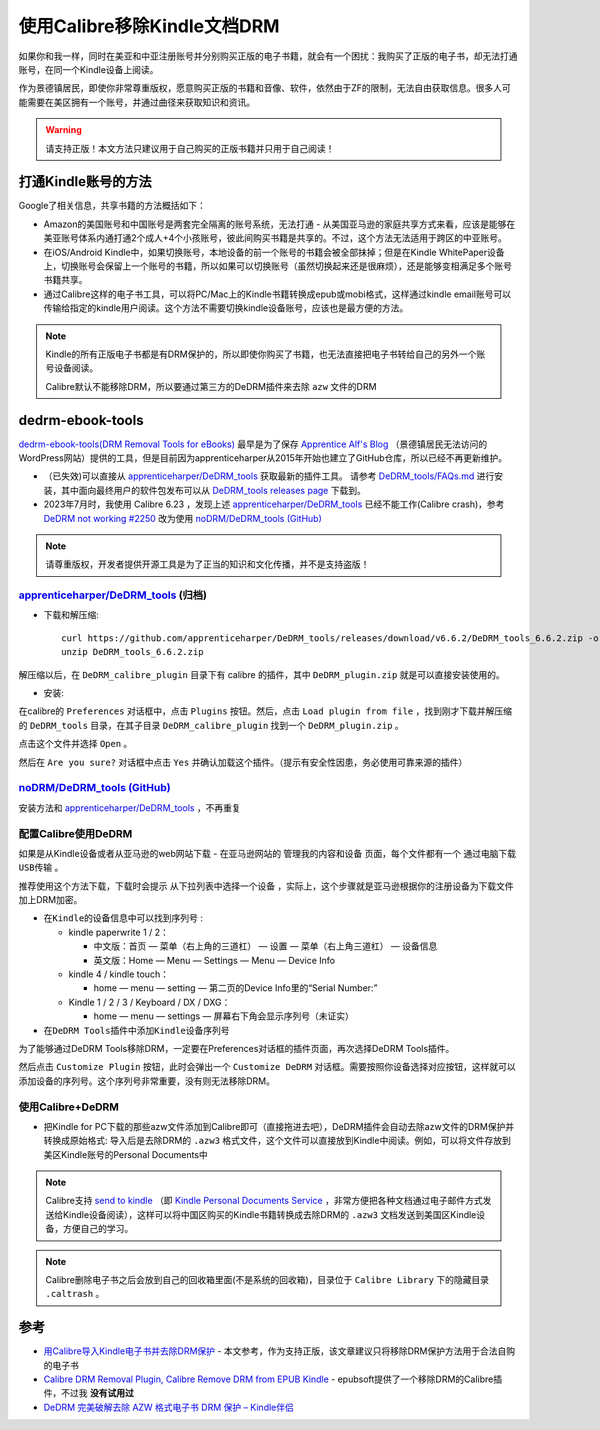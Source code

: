 .. _calibre_remove_drm:

==============================
使用Calibre移除Kindle文档DRM
==============================

如果你和我一样，同时在美亚和中亚注册账号并分别购买正版的电子书籍，就会有一个困扰：我购买了正版的电子书，却无法打通账号，在同一个Kindle设备上阅读。

作为景德镇居民，即使你非常尊重版权，愿意购买正版的书籍和音像、软件，依然由于ZF的限制，无法自由获取信息。很多人可能需要在美区拥有一个账号，并通过曲径来获取知识和资讯。

.. warning::

   ``请支持正版！本文方法只建议用于自己购买的正版书籍并只用于自己阅读！``

打通Kindle账号的方法
=======================

Google了相关信息，共享书籍的方法概括如下：

- Amazon的美国账号和中国账号是两套完全隔离的账号系统，无法打通 - 从美国亚马逊的家庭共享方式来看，应该是能够在美亚账号体系内通打通2个成人+4个小孩账号，彼此间购买书籍是共享的。不过，这个方法无法适用于跨区的中亚账号。
- 在iOS/Android Kindle中，如果切换账号，本地设备的前一个账号的书籍会被全部抹掉；但是在Kindle WhitePaper设备上，切换账号会保留上一个账号的书籍，所以如果可以切换账号（虽然切换起来还是很麻烦），还是能够变相满足多个账号书籍共享。
- 通过Calibre这样的电子书工具，可以将PC/Mac上的Kindle书籍转换成epub或mobi格式，这样通过kindle email账号可以传输给指定的kindle用户阅读。这个方法不需要切换kindle设备账号，应该也是最方便的方法。

.. note::

   Kindle的所有正版电子书都是有DRM保护的，所以即使你购买了书籍，也无法直接把电子书转给自己的另外一个账号设备阅读。

   Calibre默认不能移除DRM，所以要通过第三方的DeDRM插件来去除 ``azw`` 文件的DRM

dedrm-ebook-tools
====================

`dedrm-ebook-tools(DRM Removal Tools for eBooks) <https://github.com/psyrendust/dedrm-ebook-tools>`_ 最早是为了保存 `Apprentice Alf's Blog <http://www.apprenticealf.wordpress.com/>`_ （景德镇居民无法访问的WordPress网站）提供的工具，但是目前因为apprenticeharper从2015年开始也建立了GitHub仓库，所以已经不再更新维护。

- （已失效)可以直接从 `apprenticeharper/DeDRM_tools <https://github.com/apprenticeharper/DeDRM_tools>`_ 获取最新的插件工具。 请参考 `DeDRM_tools/FAQs.md <https://github.com/apprenticeharper/DeDRM_tools/blob/master/FAQs.md>`_ 进行安装，其中面向最终用户的软件包发布可以从 `DeDRM_tools releases page <https://github.com/apprenticeharper/DeDRM_tools/releases>`_ 下载到。
- 2023年7月时，我使用 Calibre 6.23 ，发现上述 `apprenticeharper/DeDRM_tools <https://github.com/apprenticeharper/DeDRM_tools>`_ 已经不能工作(Calibre crash)，参考 `DeDRM not working #2250 <https://github.com/apprenticeharper/DeDRM_tools/issues/2250>`_ 改为使用 `noDRM/DeDRM_tools (GitHub) <https://github.com/noDRM/DeDRM_tools>`_

.. note::

   请尊重版权，开发者提供开源工具是为了正当的知识和文化传播，并不是支持盗版！

`apprenticeharper/DeDRM_tools <https://github.com/apprenticeharper/DeDRM_tools>`_ (归档)
----------------------------------------------------------------------------------------------

- 下载和解压缩::

   curl https://github.com/apprenticeharper/DeDRM_tools/releases/download/v6.6.2/DeDRM_tools_6.6.2.zip -o DeDRM_tools_6.6.2.zip
   unzip DeDRM_tools_6.6.2.zip

解压缩以后，在 ``DeDRM_calibre_plugin`` 目录下有 calibre 的插件，其中 ``DeDRM_plugin.zip`` 就是可以直接安装使用的。

- 安装:

在calibre的 ``Preferences`` 对话框中，点击 ``Plugins`` 按钮。然后，点击 ``Load plugin from file`` ，找到刚才下载并解压缩的 ``DeDRM_tools`` 目录，在其子目录 ``DeDRM_calibre_plugin`` 找到一个 ``DeDRM_plugin.zip`` 。

点击这个文件并选择 ``Open`` 。

然后在 ``Are you sure?`` 对话框中点击 ``Yes`` 并确认加载这个插件。（提示有安全性因患，务必使用可靠来源的插件）

`noDRM/DeDRM_tools (GitHub) <https://github.com/noDRM/DeDRM_tools>`_
---------------------------------------------------------------------------

安装方法和 `apprenticeharper/DeDRM_tools <https://github.com/apprenticeharper/DeDRM_tools>`_ ，不再重复

配置Calibre使用DeDRM
------------------------

如果是从Kindle设备或者从亚马逊的web网站下载 - 在亚马逊网站的 ``管理我的内容和设备`` 页面，每个文件都有一个 ``通过电脑下载USB传输`` 。

推荐使用这个方法下载，下载时会提示  ``从下拉列表中选择一个设备`` ，实际上，这个步骤就是亚马逊根据你的注册设备为下载文件加上DRM加密。

- ``在Kindle的设备信息中可以找到序列号`` :

  - kindle paperwrite 1 / 2：

    - 中文版：首页 — 菜单（右上角的三道杠） — 设置 — 菜单（右上角三道杠） — 设备信息
    - 英文版：Home — Menu — Settings — Menu — Device Info

  - kindle 4 / kindle touch：

    - home — menu — setting — 第二页的Device Info里的“Serial Number:”

  - Kindle 1 / 2 / 3 / Keyboard / DX / DXG：

    - home — menu — settings — 屏幕右下角会显示序列号（未证实）


- ``在DeDRM Tools插件中添加Kindle设备序列号``

为了能够通过DeDRM Tools移除DRM，一定要在Preferences对话框的插件页面，再次选择DeDRM Tools插件。

然后点击 ``Customize Plugin`` 按钮，此时会弹出一个 ``Customize DeDRM`` 对话框。需要按照你设备选择对应按钮，这样就可以添加设备的序列号。这个序列号非常重要，没有则无法移除DRM。

使用Calibre+DeDRM
---------------------

- 把Kindle for PC下载的那些azw文件添加到Calibre即可（直接拖进去吧），DeDRM插件会自动去除azw文件的DRM保护并转换成原始格式: 导入后是去除DRM的 ``.azw3`` 格式文件，这个文件可以直接放到Kindle中阅读。例如，可以将文件存放到美区Kindle账号的Personal Documents中

.. note::

   Calibre支持 `send to kindle <https://www.amazon.com/gp/sendtokindle>`_ （即 `Kindle Personal Documents Service <https://www.amazon.com/gp/help/customer/display.html?nodeId=200767340>`_ ，非常方便把各种文档通过电子邮件方式发送给Kindle设备阅读），这样可以将中国区购买的Kindle书籍转换成去除DRM的 ``.azw3`` 文档发送到美国区Kindle设备，方便自己的学习。

.. note::

   Calibre删除电子书之后会放到自己的回收箱里面(不是系统的回收箱)，目录位于 ``Calibre Library`` 下的隐藏目录 ``.caltrash`` 。

参考
======

- `用Calibre导入Kindle电子书并去除DRM保护 <https://www.librehat.com/importing-kindle-books-with-calibre-and-remove-drm-protection/>`_ - 本文参考，作为支持正版，该文章建议只将移除DRM保护方法用于合法自购的电子书
- `Calibre DRM Removal Plugin, Calibre Remove DRM from EPUB Kindle <http://www.epubsoft.com/calibre-drm-removal-calibre-remove-drm.html>`_ - epubsoft提供了一个移除DRM的Calibre插件，不过我 **没有试用过**
- `DeDRM 完美破解去除 AZW 格式电子书 DRM 保护 – Kindle伴侣 <http://bbs.feng.com/read-htm-tid-11303089.html>`_
